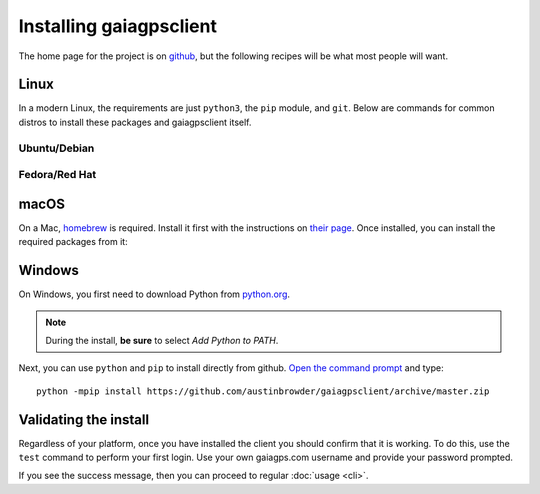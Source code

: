 Installing gaiagpsclient
========================

The home page for the project is on `github`__, but the following recipes
will be what most people will want.

.. _github: https://github.com/austinbrowder/gaiagpsclient

__ github_

Linux
-----

In a modern Linux, the requirements are just ``python3``, the ``pip`` module, and ``git``. Below are commands for common distros to install these packages and gaiagpsclient itself.

Ubuntu/Debian
~~~~~~~~~~~~~

.. prompt:: bash

  sudo apt-get install -y python3-pip git
  sudo python3 -mpip install git+https://github.com/austinbrowder/gaiagpsclient

Fedora/Red Hat
~~~~~~~~~~~~~~

.. prompt:: bash

  sudo dnf -y install python3-pip git
  sudo python3 -mpip install git+https://github.com/austinbrowder/gaiagpsclient

macOS
-----

On a Mac, homebrew_ is required. Install it first with the instructions on `their page`__. Once installed, you can install the required packages from it:

.. prompt:: bash

  brew install python3 git
  sudo python3 -mpip install git+https://github.com/austinbrowder/gaiagpsclient

.. _homebrew: https://brew.sh

__ homebrew_

Windows
-------

On Windows, you first need to download Python from `python.org <https://www.python.org/downloads/>`_.

.. note:: During the install, **be sure** to select *Add Python to PATH*.

Next, you can use ``python`` and ``pip`` to install directly from github. `Open the command prompt <https://www.lifewire.com/how-to-open-command-prompt-2618089>`_ and type::

  python -mpip install https://github.com/austinbrowder/gaiagpsclient/archive/master.zip


.. _ValidateInstall:

Validating the install
----------------------

Regardless of your platform, once you have installed the client you should confirm that it is working. To do this, use the ``test`` command to perform your first login. Use your own gaiagps.com username and provide your password prompted.

.. prompt:: bash $ auto

  $ gaiagps --user foo@domain.com test
  Password:
  Success!

If you see the success message, then you can proceed to regular :doc:`usage <cli>`.
